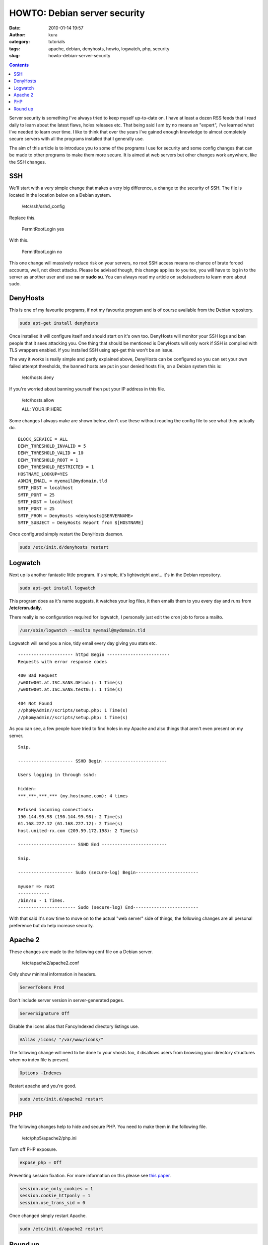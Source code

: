 HOWTO: Debian server security
#############################
:date: 2010-01-14 19:57
:author: kura
:category: tutorials
:tags: apache, debian, denyhosts, howto, logwatch, php, security
:slug: howto-debian-server-security

.. contents::
    :backlinks: none

Server security is something I've always tried to keep myself up-to-date
on. I have at least a dozen RSS feeds that I read daily to learn about
the latest flaws, holes releases etc. That being said I am by no means
an "expert", I've learned what I've needed to learn over time. I like to
think that over the years I've gained enough knowledge to almost
completely secure servers with all the programs installed that I
generally use.

The aim of this article is to introduce you to some of the programs I
use for security and some config changes that can be made to other
programs to make them more secure. It is aimed at web servers but other
changes work anywhere, like the SSH changes.

SSH
---

We'll start with a very simple change that makes a very big difference,
a change to the security of SSH. The file is located in the location
below on a Debian system.

    /etc/ssh/sshd_config

Replace this.

    PermitRootLogin yes

With this.

    PermitRootLogin no

This one change will massively reduce risk on your servers, no root SSH
access means no chance of brute forced accounts, well, not direct
attacks. Please be advised though, this change applies to you too, you
will have to log in to the server as another user and use **su** or
**sudo su**. You can always read my article on sudo/sudoers to learn
more about sudo.

DenyHosts
---------

This is one of my favourite programs, if not my favourite program and is
of course available from the Debian repository.

.. code:: bash

    sudo apt-get install denyhosts

Once installed it will configure itself and should start on it's own
too. DenyHosts will monitor your SSH logs and ban people that it sees
attacking you. One thing that should be mentioned is DenyHosts will only
work if SSH is compiled with TLS wrappers enabled. If you installed SSH
using apt-get this won't be an issue.

The way it works is really simple and partly explained above, DenyHosts
can be configured so you can set your own failed attempt thresholds, the
banned hosts are put in your denied hosts file, on a Debian system this
is:

    /etc/hosts.deny

If you're worried about banning yourself then put your IP address in
this file.

    /etc/hosts.allow

    ALL: YOUR.IP.HERE

Some changes I always make are shown below, don't use these without
reading the config file to see what they actually do.

::

    BLOCK_SERVICE = ALL
    DENY_THRESHOLD_INVALID = 5
    DENY_THRESHOLD_VALID = 10
    DENY_THRESHOLD_ROOT = 1
    DENY_THRESHOLD_RESTRICTED = 1
    HOSTNAME_LOOKUP=YES
    ADMIN_EMAIL = myemail@mydomain.tld
    SMTP_HOST = localhost
    SMTP_PORT = 25
    SMTP_HOST = localhost
    SMTP_PORT = 25
    SMTP_FROM = DenyHosts <denyhosts@SERVERNAME>
    SMTP_SUBJECT = DenyHosts Report from $[HOSTNAME]

Once configured simply restart the DenyHosts daemon.

.. code:: bash

    sudo /etc/init.d/denyhosts restart

Logwatch
--------

Next up is another fantastic little program. It's simple, it's
lightweight and... it's in the Debian repository.

.. code:: bash

    sudo apt-get install logwatch

This program does as it's name suggests, it watches your log files, it
then emails them to you every day and runs from **/etc/cron.daily**.

There really is no configuration required for logwatch, I personally
just edit the cron job to force a mailto.

.. code:: bash

    /usr/sbin/logwatch --mailto myemail@mydomain.tld

Logwatch will send you a nice, tidy email every day giving you stats
etc.

::

    --------------------- httpd Begin ------------------------
    Requests with error response codes

    400 Bad Request
    /w00tw00t.at.ISC.SANS.DFind:): 1 Time(s)
    /w00tw00t.at.ISC.SANS.test0:): 1 Time(s)

    404 Not Found
    //phpMyAdmin//scripts/setup.php: 1 Time(s)
    //phpmyadmin//scripts/setup.php: 1 Time(s)

As you can see, a few people have tried to find holes in my Apache and
also things that aren't even present on my server.

::

    Snip.

    --------------------- SSHD Begin ------------------------

    Users logging in through sshd:

    hidden:
    ***.***.***.*** (my.hostname.com): 4 times

    Refused incoming connections:
    190.144.99.98 (190.144.99.98): 2 Time(s)
    61.168.227.12 (61.168.227.12): 2 Time(s)
    host.united-rx.com (209.59.172.198): 2 Time(s)

    ---------------------- SSHD End -------------------------

    Snip.

    --------------------- Sudo (secure-log) Begin------------------------

    myuser => root
    ------------
    /bin/su - 1 Times.
    ---------------------- Sudo (secure-log) End-------------------------

With that said it's now time to move on to the actual "web server" side
of things, the following changes are all personal preference but do help
increase security.

Apache 2
--------

These changes are made to the following conf file on a Debian server.

    /etc/apache2/apache2.conf

Only show minimal information in headers.

.. code:: apache

    ServerTokens Prod

Don't include server version in server-generated pages.

.. code:: apache

    ServerSignature Off

Disable the icons alias that FancyIndexed directory listings use.

.. code:: apache

    #Alias /icons/ "/var/www/icons/"

The following change will need to be done to your vhosts too, it
disallows users from browsing your directory structures when no index
file is present.

.. code:: apache

    Options -Indexes

Restart apache and you're good.

.. code:: bash

    sudo /etc/init.d/apache2 restart

PHP
---

The following changes help to hide and secure PHP. You need to make them
in the following file.

    /etc/php5/apache2/php.ini

Turn off PHP exposure.

.. code:: ini

    expose_php = Off

Preventing session fixation. For more information on this please see
`this paper`_.

.. _this paper: http://www.acros.si/papers/session_fixation.pdf

.. code:: ini

    session.use_only_cookies = 1
    session.cookie_httponly = 1
    session.use_trans_sid = 0

Once changed simply restart Apache.

.. code:: bash

    sudo /etc/init.d/apache2 restart

Round up
--------

There are many more ways to secure a server but I hope these changes
help you secure yours.
